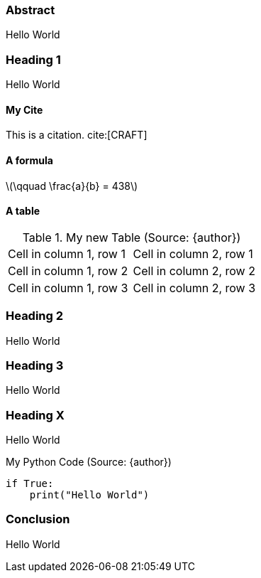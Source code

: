 === Abstract
Hello World

=== Heading 1
Hello World

==== My Cite
This is a citation. cite:[CRAFT]

==== A formula
latexmath:[\qquad \frac{a}{b} = 438]

// A page break
<<<

==== A table
.My new Table (Source: {author})
[cols="1,1"]
|===
|Cell in column 1, row 1
|Cell in column 2, row 1

|Cell in column 1, row 2
|Cell in column 2, row 2

|Cell in column 1, row 3
|Cell in column 2, row 3
|===

=== Heading 2
Hello World

=== Heading 3
Hello World

=== Heading X
Hello World

.My Python Code (Source: {author})
[source,python,linenums=implicit]
----
if True:
    print("Hello World")
----

=== Conclusion
Hello World